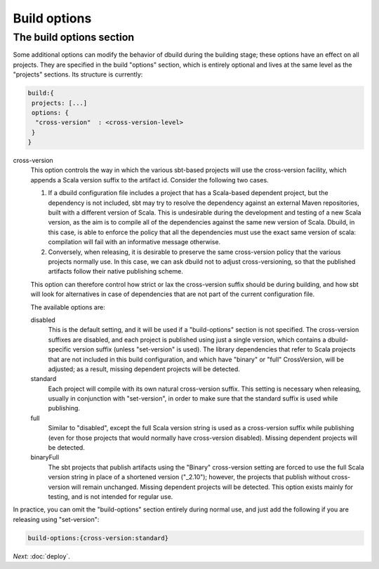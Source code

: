 Build options
====================

.. _section-build-options:

The build options section
-------------------------

Some additional options can modify the behavior of dbuild during the building stage;
these options have an effect on all projects. They are specified in the build "options"
section, which is entirely optional and lives at the same level as the "projects"
sections. Its structure is currently:

.. code-block:: javascript

   build:{
    projects: [...]
    options: {
     "cross-version"  : <cross-version-level>
    }
   }

cross-version
  This option controls the way in which the various sbt-based projects will use the cross-version
  facility, which appends a Scala version suffix to the artifact id. Consider the following two cases.

  1. If a dbuild configuration file includes a project that has a Scala-based dependent project,
     but the dependency is not included, sbt may try to resolve the dependency against an external
     Maven repositories, built with a different version of Scala. This is undesirable during
     the development and testing of a new Scala version, as the aim is to compile all of the
     dependencies against the same new version of Scala. Dbuild, in this case, is able to
     enforce the policy that all the dependencies must use the exact same version of scala:
     compilation will fail with an informative message otherwise.

  2. Conversely, when releasing, it is desirable to preserve the same cross-version policy
     that the various projects normally use. In this case, we can ask dbuild not to adjust
     cross-versioning, so that the published artifacts follow their native publishing scheme.

  This option can therefore control how strict or lax the cross-version suffix should be
  during building, and how sbt will look for alternatives in case of dependencies that
  are not part of the current configuration file.

  The available options are:

  disabled
    This is the default setting, and it will be used if a "build-options" section is not
    specified. The cross-version suffixes are disabled, and each project is published
    using just a single version, which contains a dbuild-specific version suffix
    (unless "set-version" is used).
    The library dependencies that refer to Scala projects that are not included in this build
    configuration, and which have "binary" or "full" CrossVersion, will be adjusted;
    as a result, missing dependent projects will be detected.

  standard
    Each project will compile with its own natural cross-version suffix.
    This setting is necessary when releasing, usually in conjunction with "set-version",
    in order to make sure that the standard suffix is used while publishing.

  full
    Similar to "disabled", except the full Scala version string is used as a
    cross-version suffix while publishing (even for those projects that would normally
    have cross-version disabled). Missing dependent projects will be detected.

  binaryFull
    The sbt projects that publish artifacts using the "Binary" cross-version setting are
    forced to use the full Scala version string in place of a shortened version ("_2.10");
    however, the projects that publish without cross-version will remain unchanged.
    Missing dependent projects will be detected. This option exists mainly for testing,
    and is not intended for regular use.

In practice, you can omit the "build-options" section entirely during normal use, and
just add the following if you are releasing using "set-version":

.. code-block:: javascript

   build-options:{cross-version:standard}

*Next:* :doc:`deploy`.
